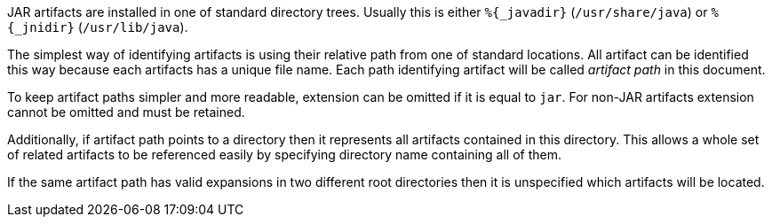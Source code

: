 JAR artifacts are installed in one of standard
directory trees.  Usually this is either `%{_javadir}`
(`/usr/share/java`) or `%{_jnidir}` (`/usr/lib/java`).

The simplest way of identifying artifacts is using their relative path
from one of standard locations.  All artifact can be identified this
way because each artifacts has a unique file name.  Each path
identifying artifact will be called _artifact path_ in this document.

To keep artifact paths simpler and more readable, extension can be
omitted if it is equal to `jar`.  For non-JAR artifacts extension
cannot be omitted and must be retained.

Additionally, if artifact path points to a directory then it
represents all artifacts contained in this directory.  This allows a
whole set of related artifacts to be referenced easily by specifying
directory name containing all of them.

If the same artifact path has valid expansions in two different root
directories then it is unspecified which artifacts will be located.
